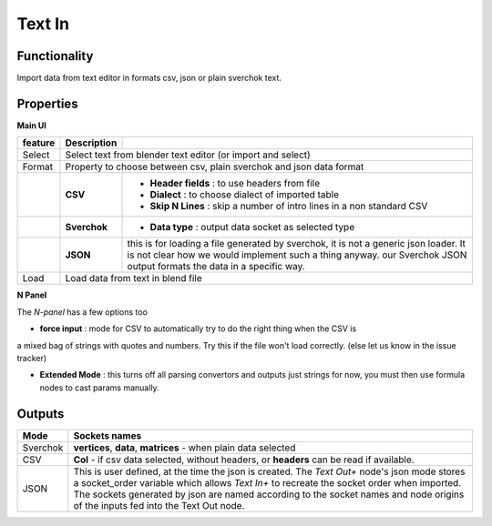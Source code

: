Text In
========

Functionality
-------------

Import data from text editor in formats csv, json or plain sverchok text.

Properties
----------

**Main UI**

+-------------------------+-------------------+--------------------------------------------------------+
| feature                 |  Description      |                                                        |
+=========================+===================+========================================================+
| Select                  |  Select text from blender text editor (or import and select)               |
+-------------------------+-------------------+--------------------------------------------------------+
| Format                  |  Property to choose between csv, plain sverchok and json                   |
|                         |  data format                                                               | 
+-------------------------+-------------------+--------------------------------------------------------+
|                         |  **CSV**          | - **Header fields** : to use headers from file         |
|                         |                   | - **Dialect** : to choose dialect of imported table    |
|                         |                   | - **Skip N Lines** : skip a number of intro lines      |   
|                         |                   |   in a non standard CSV                                |
+-------------------------+-------------------+--------------------------------------------------------+
|                         |  **Sverchok**     | - **Data type** : output data socket as selected type  |
+-------------------------+-------------------+--------------------------------------------------------+
|                         |  **JSON**         | this is for loading a file generated by sverchok, it   |
|                         |                   | is not a generic json loader. It is not clear how      |
|                         |                   | we would implement such a thing anyway. our Sverchok   | 
|                         |                   | JSON output formats the data in a specific way.        |
+-------------------------+-------------------+--------------------------------------------------------+
| Load                    |  Load data from text in blend file                                         |  
+-------------------------+-------------------+--------------------------------------------------------+

**N Panel**

The *N-panel* has a few options too

- **force input** : mode for CSV to automatically try to do the right thing when the CSV is
a mixed bag of strings with quotes and numbers. Try this if the file won't load correctly. (else let us know in the issue tracker)

- **Extended Mode** : this turns off all parsing convertors and outputs just strings for now, you must then use formula nodes to cast params manually.


Outputs
-------

+----------+----------------------------------------------------------------------------------------------------------------+
| Mode     | Sockets names                                                                                                  |
+==========+================================================================================================================+
| Sverchok | **vertices**, **data**, **matrices** - when plain data selected                                                |
+----------+----------------------------------------------------------------------------------------------------------------+
| CSV      | **Col** - if csv data selected, without headers, or **headers** can be read if available.                      |
+----------+----------------------------------------------------------------------------------------------------------------+
| JSON     | This is user defined, at the time the json is created. The *Text Out+* node's json mode                        |
|          | stores a socket_order variable which allows *Text In+* to recreate the socket order when imported.             |
|          | The sockets generated by json are named according to the socket names and node origins of the inputs           |
|          | fed into the Text Out node.                                                                                    |
+----------+----------------------------------------------------------------------------------------------------------------+
